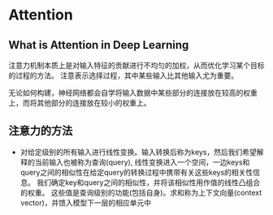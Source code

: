 * Attention
  
** What is Attention in Deep Learning
   注意力机制本质上是对输入特征的贡献进行不均匀的加权，从而优化学习某个目标的过程的方法。
   注意表示选择过程，其中某些输入比其他输入尤为重要。
   
   无论如何构建，神经网络都会自学将输入数据中某些部分的连接放在较高的权重上，而将其他部分的连接放在较小的权重上。

** 注意力的方法
   - 对给定级别的所有输入进行线性变换。输入转换后称为keys，然后我们希望解释的当前输入也被称为查询(query),
     线性变换进入一个空间，一边keys和query之间的相似性在给定query的转换过程中携带有关这些keys的相关性信息。
     我们确定key和query之间的相似性，并将该相似性用作值的线性凸组合的权重。
     这些值是查询级别的功能(包括自身)。求和称为上下文向量(context vector)，并馈入模型下一层的相应单元中
